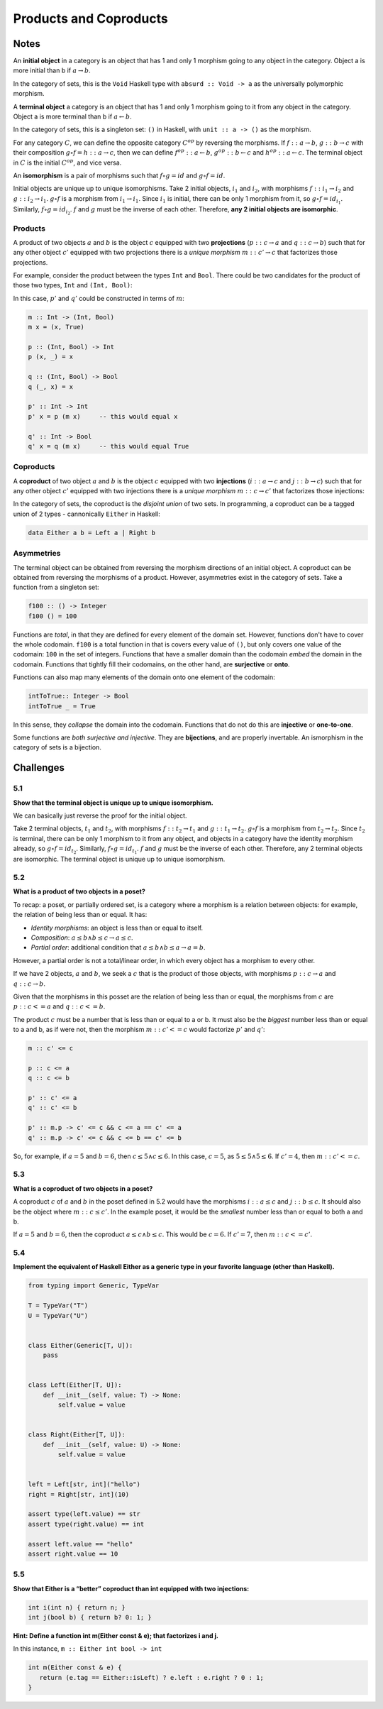 =======================
Products and Coproducts
=======================

Notes
=====

An **initial object** in a category is an object that has 1 and only 1 morphism
going to any object in the category. Object a is more initial than b if
:math:`a \rightarrow b`.

In the category of sets, this is the ``Void`` Haskell type with ``absurd :: Void -> a``
as the universally polymorphic morphism.

A **terminal object** a category is an object that has 1 and only 1 morphism
going to it from any object in the category. Object a is more terminal than b
if :math:`a \leftarrow b`.

In the category of sets, this is a singleton set: ``()`` in Haskell, with
``unit :: a -> ()`` as the morphism.

For any category :math:`C`, we can define the opposite category :math:`C^{op}`
by reversing the morphisms. If :math:`f :: a \rightarrow b`, :math:`g :: b \rightarrow c`
with their composition :math:`g \circ f = h :: a \rightarrow c`, then we can
define :math:`f^{op} :: a \leftarrow b`, :math:`g^{op} :: b \leftarrow c` and
:math:`h^{op} :: a \leftarrow c`. The terminal object in :math:`C` is the initial
:math:`C^{op}`, and vice versa.

An **isomorphism** is a pair of morphisms such that :math:`f \circ g = id` and
:math:`g \circ f = id`.

Initial objects are unique up to unique isomorphisms. Take 2 initial objects,
:math:`i_1` and :math:`i_2`, with morphisms :math:`f :: i_1 \rightarrow i_2` and
:math:`g :: i_2 \rightarrow i_1`. :math:`g \circ f` is a morphism from
:math:`i_1 \rightarrow i_1`.
Since :math:`i_1` is initial, there can be only 1 morphism from it, so
:math:`g \circ f = id_{i_1}`. Similarly, :math:`f \circ g = id_{i_2}`. :math:`f`
and :math:`g` must be the inverse of each other. Therefore, **any 2 initial
objects are isomorphic**.

Products
--------

A product of two objects :math:`a` and :math:`b` is the object :math:`c` equipped
with two **projections** (:math:`p :: c \rightarrow a` and :math:`q :: c \rightarrow b`)
such that for any other object :math:`c'` equipped with two projections there is
a *unique morphism* :math:`m :: c' \rightarrow c` that factorizes those projections.

For example, consider the product between the types ``Int`` and ``Bool``. There
could be two candidates for the product of those two types, ``Int`` and ``(Int, Bool)``:

.. image:: img/ch5-1.png
    :alt: 2 candidates for the product of Int and Bool: Int and (Int, Bool)
    :align: center

In this case, :math:`p'` and :math:`q'` could be constructed in terms of
:math:`m`:

.. code-block:: haskell

   m :: Int -> (Int, Bool)
   m x = (x, True)

   p :: (Int, Bool) -> Int
   p (x, _) = x

   q :: (Int, Bool) -> Bool
   q (_, x) = x

   p' :: Int -> Int
   p' x = p (m x)     -- this would equal x

   q' :: Int -> Bool
   q' x = q (m x)     -- this would equal True


Coproducts
----------

A **coproduct** of two object :math:`a` and :math:`b` is the object :math:`c`
equipped with two **injections** (:math:`i :: a \rightarrow c` and
:math:`j :: b \rightarrow c`) such that for any other object :math:`c'` equipped
with two injections there is a *unique morphism* :math:`m :: c \rightarrow c'`
that factorizes those injections:

.. image:: img/ch5-2.png
    :alt: A coproduct of a and b
    :align: center

In the category of sets, the coproduct is the *disjoint union* of two sets.
In programming, a coproduct can be a tagged union of 2 types - cannonically
``Either`` in Haskell:

.. code-block:: haskell

   data Either a b = Left a | Right b


Asymmetries
-----------

The terminal object can be obtained from reversing the morphism directions
of an initial object. A coproduct can be obtained from reversing the morphisms
of a product. However, asymmetries exist in the category of sets. Take a
function from a singleton set:

.. code-block:: haskell

   f100 :: () -> Integer
   f100 () = 100

Functions are *total*, in that they are defined for every element of the
domain set. However, functions don't have to cover the whole codomain. ``f100``
is a total function in that is covers every value of ``()``, but only covers one
value of the codomain: ``100`` in the set of integers. Functions that have a
smaller domain than the codomain *embed* the domain in the codomain. Functions
that tightly fill their codomains, on the other hand, are **surjective** or **onto**.

Functions can also map many elements of the domain onto one element of the
codomain:

.. code-block:: haskell

   intToTrue:: Integer -> Bool
   intToTrue _ = True

In this sense, they *collapse* the domain into the codomain. Functions that
do not do this are **injective** or **one-to-one**.

Some functions are *both surjective and injective*. They are **bijections**,
and are properly invertable. An ismorphism in the category of sets is a bijection.

Challenges
==========

5.1
---

**Show that the terminal object is unique up to unique isomorphism.**

We can basically just reverse the proof for the initial object.

Take 2 terminal objects, :math:`t_1` and :math:`t_2`, with morphisms
:math:`f :: t_2 \rightarrow t_1` and :math:`g :: t_1 \rightarrow t_2`.
:math:`g \circ f` is a morphism from :math:`t_2 \rightarrow t_2`.
Since :math:`t_2` is terminal, there can be only 1 morphism to it from any object,
and objects in a category have the identity morphism already, so
:math:`g \circ f = id_{t_2}`. Similarly, :math:`f \circ g = id_{t_1}`. :math:`f`
and :math:`g` must be the inverse of each other. Therefore, any 2 terminal
objects are isomorphic. The terminal object is unique up to unique isomorphism.

5.2
---

**What is a product of two objects in a poset?**

To recap: a poset, or partially ordered set, is a category where a morphism
is a relation between objects: for example, the relation of being less than
or equal. It has:

- *Identity morphisms*: an object is less than or equal to itself.
- *Composition*: :math:`a \leq b \land b \leq c \rightarrow a \leq c`.
- *Partial order*: additional condition that :math:`a \leq b \land b \leq a \rightarrow a = b`.

However, a partial order is not a total/linear order, in which every object
has a morphism to every other.

If we have 2 objects, :math:`a` and :math:`b`, we seek a :math:`c` that is the
product of those objects, with morphisms :math:`p :: c \rightarrow a` and
:math:`q :: c \rightarrow b`.

Given that the morphisms in this posset are the relation of being less than
or equal, the morphisms from :math:`c` are :math:`p :: c <= a` and
:math:`q :: c <= b`.

The product :math:`c` must be a number that is less than or equal to a or b. It must also
be the *biggest* number less than or equal to a and b, as if were not, then the morphism
:math:`m :: c' <= c` would factorize :math:`p'` and :math:`q'`:

.. code-block:: haskell

   m :: c' <= c

   p :: c <= a
   q :: c <= b

   p' :: c' <= a
   q' :: c' <= b

   p' :: m.p -> c' <= c && c <= a == c' <= a
   q' :: m.p -> c' <= c && c <= b == c' <= b

So, for example, if :math:`a = 5` and :math:`b = 6`, then :math:`c \leq 5 \land c \leq 6`.
In this case, :math:`c = 5`, as :math:`5 \leq 5 \land 5 \leq 6`. If :math:`c' = 4`, then
:math:`m :: c' <= c`.

5.3
---

**What is a coproduct of two objects in a poset?**

A coproduct :math:`c` of :math:`a` and :math:`b` in the poset defined in 5.2
would have the morphisms :math:`i :: a \leq c` and :math:`j :: b \leq c`. It
should also be the object where :math:`m :: c \leq c'`. In the example poset, it
would be the *smallest* number less than or equal to both a and b.

If :math:`a = 5` and :math:`b = 6`, then the coproduct :math:`a \leq c \land b \leq c`.
This would be :math:`c = 6`. If :math:`c' = 7`, then :math:`m :: c <= c'`.

5.4
---

**Implement the equivalent of Haskell Either as a generic type in your favorite
language (other than Haskell).**

.. code-block:: python

    from typing import Generic, TypeVar

    T = TypeVar("T")
    U = TypeVar("U")


    class Either(Generic[T, U]):
        pass


    class Left(Either[T, U]):
        def __init__(self, value: T) -> None:
            self.value = value


    class Right(Either[T, U]):
        def __init__(self, value: U) -> None:
            self.value = value


    left = Left[str, int]("hello")
    right = Right[str, int](10)

    assert type(left.value) == str
    assert type(right.value) == int

    assert left.value == "hello"
    assert right.value == 10

5.5
---

**Show that Either is a “better” coproduct than int equipped with two
injections:**

.. code-block:: cpp

     int i(int n) { return n; }
     int j(bool b) { return b? 0: 1; }

**Hint: Define a function int m(Either const & e); that factorizes i and j.**

In this instance, ``m :: Either int bool -> int``

.. code-block:: cpp

   int m(Either const & e) {
      return (e.tag == Either::isLeft) ? e.left : e.right ? 0 : 1;
   }

